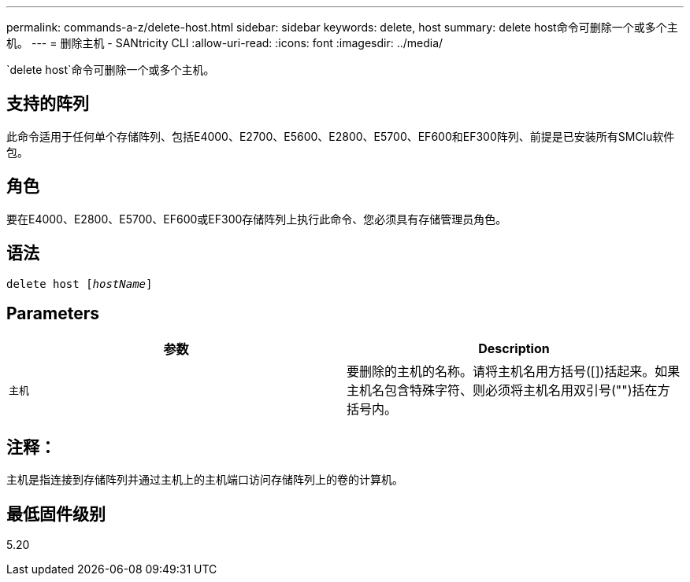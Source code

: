---
permalink: commands-a-z/delete-host.html 
sidebar: sidebar 
keywords: delete, host 
summary: delete host命令可删除一个或多个主机。 
---
= 删除主机 - SANtricity CLI
:allow-uri-read: 
:icons: font
:imagesdir: ../media/


[role="lead"]
`delete host`命令可删除一个或多个主机。



== 支持的阵列

此命令适用于任何单个存储阵列、包括E4000、E2700、E5600、E2800、E5700、EF600和EF300阵列、前提是已安装所有SMClu软件包。



== 角色

要在E4000、E2800、E5700、EF600或EF300存储阵列上执行此命令、您必须具有存储管理员角色。



== 语法

[source, cli, subs="+macros"]
----
delete host pass:quotes[[_hostName_]]
----


== Parameters

|===
| 参数 | Description 


 a| 
`主机`
 a| 
要删除的主机的名称。请将主机名用方括号([])括起来。如果主机名包含特殊字符、则必须将主机名用双引号("")括在方括号内。

|===


== 注释：

主机是指连接到存储阵列并通过主机上的主机端口访问存储阵列上的卷的计算机。



== 最低固件级别

5.20
